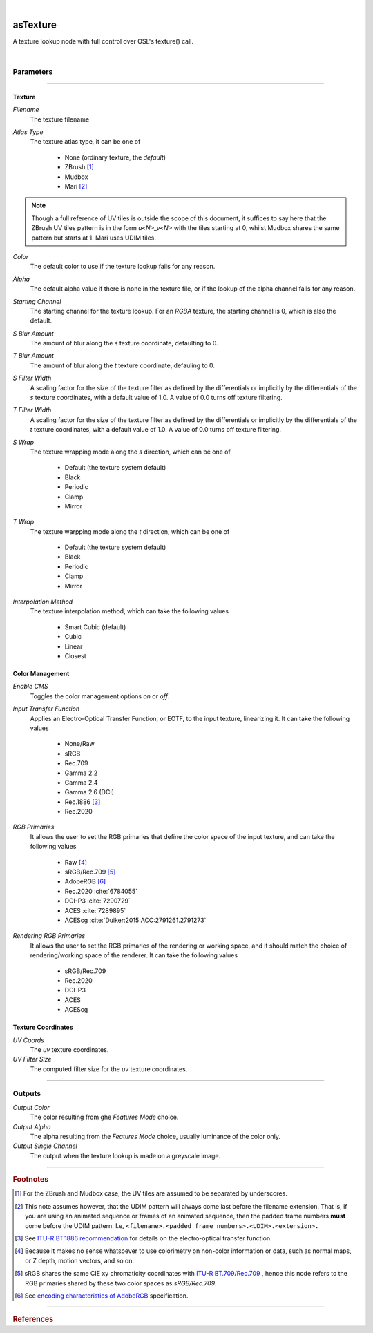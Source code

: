 .. _label_as_texture:

.. fix_img_align::

|
 
.. image:: /_images/icons/asTexture.png
   :width: 128px
   :align: left
   :height: 128px
   :alt: Texture Icon

asTexture
*********

A texture lookup node with full control over OSL's texture() call.

|

Parameters
----------

.. bogus directive to silence warning::

-----

Texture
^^^^^^^

*Filename*
    The texture filename

*Atlas Type*
    The texture atlas type, it can be one of

        * None (ordinary texture, the *default*)
        * ZBrush [#]_
        * Mudbox
        * Mari [#]_

.. note::
   Though a full reference of UV tiles is outside the scope of this document, it suffices to say here that the ZBrush UV tiles pattern is in the form *u<N>_v<N>* with the tiles starting at 0, whilst Mudbox shares the same pattern but starts at 1. Mari uses UDIM tiles.

*Color*
    The default color to use if the texture lookup fails for any reason.

*Alpha*
    The default alpha value if there is none in the texture file, or if the lookup of the alpha channel fails for any reason.

*Starting Channel*
    The starting channel for the texture lookup. For an *RGBA* texture, the starting channel is 0, which is also the default.

*S Blur Amount*
    The amount of blur along the *s* texture coordinate, defaulting to 0.

*T Blur Amount*
    The amount of blur along the *t* texture coordinate, defauling to 0.

*S Filter Width*
    A scaling factor for the size of the texture filter as defined by the differentials or implicitly by the differentials of the *s* texture coordinates, with a default value of 1.0. A value of 0.0 turns off texture filtering.

*T Filter Width*
    A scaling factor for the size of the texture filter as defined by the differentials or implicitly by the differentials of the *t* texture coordinates, with a default value of 1.0. A value of 0.0 turns off texture filtering.
                                                                      
*S Wrap*
    The texture wrapping mode along the *s* direction, which can be one of

        * Default (the texture system default)
        * Black
        * Periodic
        * Clamp
        * Mirror

*T Wrap*
    The texture warpping mode along the *t* direction, which can be one of

        * Default (the texture system default)
        * Black
        * Periodic
        * Clamp
        * Mirror

*Interpolation Method*
    The texture interpolation method, which can take the following values

        * Smart Cubic (default)
        * Cubic
        * Linear
        * Closest

.. seealso::
   `This link on texture filtering <https://en.wikipedia.org/wiki/Texture_filtering>`_ for more details.

Color Management
^^^^^^^^^^^^^^^^

*Enable CMS*
    Toggles the color management options *on* or *off*.

*Input Transfer Function*
    Applies an Electro-Optical Transfer Function, or EOTF, to the input texture, linearizing it.
    It can take the following values

        * None/Raw
        * sRGB
        * Rec.709
        * Gamma 2.2
        * Gamma 2.4
        * Gamma 2.6 (DCI)
        * Rec.1886 [#]_
        * Rec.2020

*RGB Primaries*
    It allows the user to set the RGB primaries that define the color space of the input texture, and can take the following values

        * Raw [#]_
        * sRGB/Rec.709 [#]_
        * AdobeRGB [#]_
        * Rec.2020 :cite:`6784055`
        * DCI-P3 :cite:`7290729`
        * ACES :cite:`7289895`
        * ACEScg :cite:`Duiker:2015:ACC:2791261.2791273`

*Rendering RGB Primaries*
    It allows the user to set the RGB primaries of the rendering or working space, and it should match the choice of rendering/working space of the renderer.
    It can take the following values

        * sRGB/Rec.709
        * Rec.2020
        * DCI-P3
        * ACES
        * ACEScg

Texture Coordinates
^^^^^^^^^^^^^^^^^^^

*UV Coords*
    The *uv* texture coordinates.

*UV Filter Size*
    The computed filter size for the *uv* texture coordinates.

-----

Outputs
-------

*Output Color*
    The color resulting from ghe *Features Mode* choice.

*Output Alpha*
    The alpha resulting from the *Features Mode* choice, usually luminance of the color only.

*Output Single Channel*
    The output when the texture lookup is made on a greyscale image.

-----

.. rubric:: Footnotes

.. [#] For the ZBrush and Mudbox case, the UV tiles are assumed to be separated by underscores.

.. [#] This note assumes however, that the UDIM pattern will always come last before the filename extension. That is, if you are using an animated sequence or frames of an animated sequence, then the padded frame numbers **must** come before the UDIM pattern. I.e, ``<filename>.<padded frame numbers>.<UDIM>.<extension>.``

.. [#] See `ITU-R BT.1886 recommendation <https://www.itu.int/rec/R-REC-BT.1886-0-201103-I/en>`_ for details on the electro-optical transfer function.

.. [#] Because it makes no sense whatsoever to use colorimetry on non-color information or data, such as normal maps, or Z depth, motion vectors, and so on.

.. [#] sRGB shares the same CIE xy chromaticity coordinates with `ITU-R BT.709/Rec.709 <https://www.itu.int/rec/R-REC-BT.709/en>`_ , hence this node refers to the RGB primaries shared by these two color spaces as *sRGB/Rec.709*.

.. [#] See `encoding characteristics of AdobeRGB <http://www.color.org/chardata/rgb/adobergb.xalter>`_ specification.

-----

.. rubric:: References

.. bibliography:: /bibtex/references.bib
    :filter: docname in docnames

